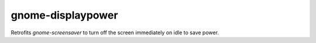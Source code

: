 gnome-displaypower
==================

Retrofits *gnome-screensaver* to turn off the screen immediately on idle to save
power.
